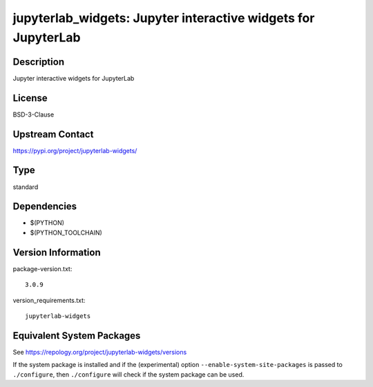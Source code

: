 .. _spkg_jupyterlab_widgets:

jupyterlab_widgets: Jupyter interactive widgets for JupyterLab
========================================================================

Description
-----------

Jupyter interactive widgets for JupyterLab

License
-------

BSD-3-Clause

Upstream Contact
----------------

https://pypi.org/project/jupyterlab-widgets/


Type
----

standard


Dependencies
------------

- $(PYTHON)
- $(PYTHON_TOOLCHAIN)

Version Information
-------------------

package-version.txt::

    3.0.9

version_requirements.txt::

    jupyterlab-widgets


Equivalent System Packages
--------------------------

.. tab:: Arch Linux

   .. CODE-BLOCK:: bash

       $ sudo pacman -S jupyterlab-widgets 


.. tab:: FreeBSD

   .. CODE-BLOCK:: bash

       $ sudo pkg install devel/py-jupyterlab-widgets 


.. tab:: MacPorts

   .. CODE-BLOCK:: bash

       $ sudo port install py-jupyterlab_widgets 


.. tab:: openSUSE

   .. CODE-BLOCK:: bash

       $ sudo zypper install python3\$\{PYTHON_MINOR\}-jupyterlab-widgets 



See https://repology.org/project/jupyterlab-widgets/versions

If the system package is installed and if the (experimental) option
``--enable-system-site-packages`` is passed to ``./configure``, then ``./configure``
will check if the system package can be used.

